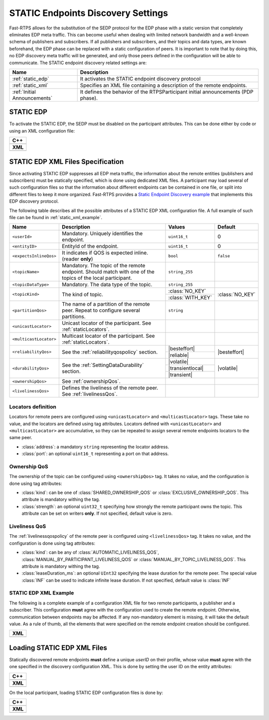 .. _discovery_static:

STATIC Endpoints Discovery Settings
-----------------------------------

Fast-RTPS allows for the substitution of the SEDP protocol for the EDP phase with a static version that completely
eliminates EDP meta traffic.
This can become useful when dealing with limited network bandwidth and a well-known schema of publishers and
subscribers.
If all publishers and subscribers, and their topics and data types, are known beforehand, the EDP phase can be replaced
with a static configuration of peers.
It is important to note that by doing this, no EDP discovery meta traffic will be generated, and only those peers
defined in the configuration will be able to communicate.
The STATIC endpoint discovery related settings are:

+------------------------------+-----------------------------------------------------------------------------------+
| Name                         | Description                                                                       |
+==============================+===================================================================================+
| :ref:`static_edp`            | It activates the STATIC endpoint discovery protocol                               |
+------------------------------+-----------------------------------------------------------------------------------+
| :ref:`static_xml`            | Specifies an XML file containing a description of the remote endpoints.           |
+------------------------------+-----------------------------------------------------------------------------------+
| :ref:`Initial Announcements` | It defines the behavior of the RTPSParticipant initial announcements (PDP phase). |
+------------------------------+-----------------------------------------------------------------------------------+

.. _static_edp:

STATIC EDP
^^^^^^^^^^

To activate the STATIC EDP, the SEDP must be disabled on the participant attributes.
This can be done either by code or using an XML configuration file:

+---------------------------------------------------------+
| **C++**                                                 |
+---------------------------------------------------------+
| .. literalinclude:: /../code/CodeTester.cpp             |
|    :language: c++                                       |
|    :start-after: //CONF_STATIC_DISCOVERY_CODE           |
|    :end-before: //!                                     |
+---------------------------------------------------------+
| **XML**                                                 |
+---------------------------------------------------------+
| .. literalinclude:: /../code/XMLTester.xml              |
|    :language: xml                                       |
|    :start-after: <!-->CONF_STATIC_DISCOVERY_CODE        |
|    :end-before: <!--><-->                               |
+---------------------------------------------------------+

.. _`static_xml`:

STATIC EDP XML Files Specification
^^^^^^^^^^^^^^^^^^^^^^^^^^^^^^^^^^

Since activating STATIC EDP suppresses all EDP meta traffic, the information about the remote entities (publishers and
subscribers) must be statically specified, which is done using dedicated XML files.
A participant may load several of such configuration files so that the information about different endpoints can be
contained in one file, or split into different files to keep it more organized.
Fast-RTPS  provides a
`Static Endpoint Discovery example <https://github.com/eProsima/Fast-RTPS/blob/master/examples/C%2B%2B/StaticHelloWorldExample>`_
that implements this EDP discovery protocol.

The following table describes all the possible attributes of a STATIC EDP XML configuration file.
A full example of such file can be found in :ref:`static_xml_example`.

.. Some large words outside of table. Then table fit maximum line length
.. |besteffort| replace:: :class:`BEST_EFFORT_RELIABILITY_QOS`
.. |reliable| replace:: :class:`RELIABLE_RELIABILITY_QOS`
.. |volatile| replace:: :class:`VOLATILE_DURABILITY_QOS`
.. |transientlocal| replace:: :class:`TRANSIENT_LOCAL_DURABILITY_QOS`
.. |transient| replace:: :class:`TRANSIENT_DURABILITY_QOS`

+------------------------+------------------------------------+-------------------+-----------------+
| Name                   | Description                        | Values            | Default         |
+========================+====================================+===================+=================+
| ``<userId>``           | Mandatory.                         | ``uint16_t``      | 0               |
|                        | Uniquely identifies the endpoint.  |                   |                 |
+------------------------+------------------------------------+-------------------+-----------------+
| ``<entityID>``         | EntityId of the endpoint.          | ``uint16_t``      | 0               |
+------------------------+------------------------------------+-------------------+-----------------+
| ``<expectsInlineQos>`` | It indicates if QOS is             | ``bool``          | ``false``       |
|                        | expected inline.                   |                   |                 |
|                        | (reader **only**)                  |                   |                 |
+------------------------+------------------------------------+-------------------+-----------------+
| ``<topicName>``        | Mandatory.                         | ``string_255``    |                 |
|                        | The topic of the remote endpoint.  |                   |                 |
|                        | Should match with one of the       |                   |                 |
|                        | topics of the local participant.   |                   |                 |
+------------------------+------------------------------------+-------------------+-----------------+
| ``<topicDataType>``    | Mandatory.                         | ``string_255``    |                 |
|                        | The data type of the topic.        |                   |                 |
+------------------------+------------------------------------+-------------------+-----------------+
| ``<topicKind>``        | The kind of topic.                 | :class:`NO_KEY`   | :class:`NO_KEY` |
|                        |                                    +-------------------+                 |
|                        |                                    | :class:`WITH_KEY` |                 |
+------------------------+------------------------------------+-------------------+-----------------+
| ``<partitionQos>``     | The name of a partition of the     | ``string``        |                 |
|                        | remote peer. Repeat to configure   |                   |                 |
|                        | several partitions.                |                   |                 |
+------------------------+------------------------------------+-------------------+-----------------+
| ``<unicastLocator>``   | Unicast locator of the             |                   |                 |
|                        | participant.                       |                   |                 |
|                        | See :ref:`staticLocators`.         |                   |                 |
+------------------------+------------------------------------+-------------------+-----------------+
| ``<multicastLocator>`` | Multicast locator of the           |                   |                 |
|                        | participant.                       |                   |                 |
|                        | See :ref:`staticLocators`.         |                   |                 |
+------------------------+------------------------------------+-------------------+-----------------+
| ``<reliabilityQos>``   | See the :ref:`reliabilityqospolicy`| |besteffort|      | |besteffort|    |
|                        | section.                           +-------------------+                 |
|                        |                                    | |reliable|        |                 |
+------------------------+------------------------------------+-------------------+-----------------+
| ``<durabilityQos>``    | See the                            | |volatile|        | |volatile|      |
|                        | :ref:`SettingDataDurability`       +-------------------+                 |
|                        | section.                           | |transientlocal|  |                 |
|                        |                                    +-------------------+                 |
|                        |                                    | |transient|       |                 |
+------------------------+------------------------------------+-------------------+-----------------+
| ``<ownershipQos>``     | See                                |                   |                 |
|                        | :ref:`ownershipQos`.               |                   |                 |
+------------------------+------------------------------------+-------------------+-----------------+
| ``<livelinessQos>``    | Defines the liveliness of the      |                   |                 |
|                        | remote peer.                       |                   |                 |
|                        | See :ref:`livelinessQos`.          |                   |                 |
+------------------------+------------------------------------+-------------------+-----------------+

.. _staticLocators:

Locators definition
"""""""""""""""""""

Locators for remote peers are configured using ``<unicastLocator>`` and ``<multicastLocator>`` tags.
These take no value, and the locators are defined using tag attributes.
Locators defined with ``<unicastLocator>`` and ``<multicastLocator>`` are accumulative, so they can be repeated to
assign several remote endpoints locators to the same peer.

* :class:`address`: a mandatory ``string`` representing the locator address.
* :class:`port`: an optional ``uint16_t`` representing a port on that address.

.. _ownershipQos:

Ownership QoS
"""""""""""""

The ownership of the topic can be configured using ``<ownershipQos>`` tag.
It takes no value, and the configuration is done using tag attributes:

* :class:`kind`: can be one of :class:`SHARED_OWNERSHIP_QOS` or :class:`EXCLUSIVE_OWNERSHIP_QOS`.
  This attribute is mandatory withing the tag.

* :class:`strength`: an optional ``uint32_t`` specifying how strongly the remote participant owns the topic.
  This attribute can be set on writers **only**.
  If not specified, default value is zero.

.. _livelinessQos:

Liveliness QoS
""""""""""""""

The :ref:`livelinessqospolicy` of the remote peer is configured using ``<livelinessQos>`` tag.
It takes no value, and the configuration is done using tag attributes:

* :class:`kind`: can be any of :class:`AUTOMATIC_LIVELINESS_QOS`, :class:`MANUAL_BY_PARTICIPANT_LIVELINESS_QOS` or
  :class:`MANUAL_BY_TOPIC_LIVELINESS_QOS`. This attribute is mandatory withing the tag.

* :class:`leaseDuration_ms`: an optional ``UInt32`` specifying the lease duration for the remote peer.
  The special value :class:`INF` can be used to indicate infinite lease duration.
  If not specified, default value is :class:`INF`

.. _static_xml_example:

STATIC EDP XML Example
""""""""""""""""""""""

The following is a complete example of a configuration XML file for two remote participants, a publisher and a
subscriber.
This configuration **must** agree with the configuration used to create the remote endpoint.
Otherwise, communication between endpoints may be affected.
If any non-mandatory element is missing, it will take the default value.
As a rule of thumb, all the elements that were specified on the remote endpoint creation should be configured.

+-------------------------------------------------+
| **XML**                                         |
+-------------------------------------------------+
| .. literalinclude:: /../code/StaticTester.xml   |
|    :language: xml                               |
|    :start-after: <!-->STATIC_DISCOVERY_CONF<--> |
|    :end-before: <!--><-->                       |
+-------------------------------------------------+

.. _`static_xml_load`:

Loading STATIC EDP XML Files
^^^^^^^^^^^^^^^^^^^^^^^^^^^^

Statically discovered remote endpoints **must** define a unique *userID* on their profile, whose value **must** agree
with the one specified in the discovery configuration XML.
This is done by setting the user ID on the entity attributes:

+--------------------------------------------------------+
| **C++**                                                |
+--------------------------------------------------------+
| .. literalinclude:: /../code/CodeTester.cpp            |
|    :language: c++                                      |
|    :start-after: //CONF_QOS_STATIC_DISCOVERY_USERID    |
|    :end-before: //!                                    |
+--------------------------------------------------------+
| **XML**                                                |
+--------------------------------------------------------+
| .. literalinclude:: /../code/XMLTester.xml             |
|    :language: xml                                      |
|    :start-after: <!-->CONF_QOS_STATIC_DISCOVERY_USERID |
|    :end-before: <!-->                                  |
+--------------------------------------------------------+

On the local participant, loading STATIC EDP configuration files is done by:

+---------------------------------------------------------+
| **C++**                                                 |
+---------------------------------------------------------+
| .. literalinclude:: /../code/CodeTester.cpp             |
|    :language: c++                                       |
|    :start-after: //CONF_STATIC_DISCOVERY_XML            |
|    :end-before: //!                                     |
+---------------------------------------------------------+
| **XML**                                                 |
+---------------------------------------------------------+
| .. literalinclude:: /../code/XMLTester.xml              |
|    :language: xml                                       |
|    :start-after: <!-->CONF_STATIC_DISCOVERY_XML         |
|    :end-before: <!-->                                   |
+---------------------------------------------------------+

.. role:: raw-html(raw)
    :format: html

